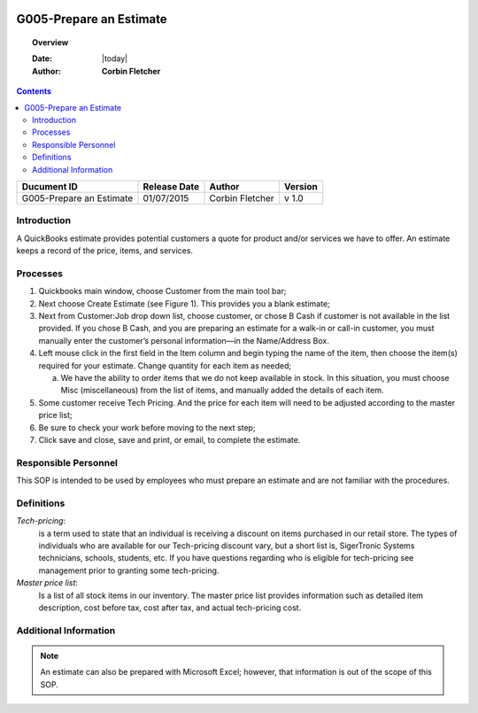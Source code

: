 .. figure:: image/siger.jpg
   :height: 300px
   :width: 300px     
   :scale: 85 %
   :align: center
========================
G005-Prepare an Estimate 
========================
.. topic:: Overview

   :Date: |today|
   :Author: **Corbin Fletcher**


.. contents:: 
   :depth: 2

.. cssclass:: table-bordered

+------------------------+------------+----------+----------+
| Ducument ID            | Release    | Author   | Version  |
|                        | Date       |          |          |
+========================+============+==========+==========+
| G005-Prepare an        | 01/07/2015 | Corbin   | v 1.0    | 
| Estimate               |            | Fletcher |          | 
|                        |            |          |          |  
+------------------------+------------+----------+----------+

Introduction
-------------
A QuickBooks estimate provides potential customers a quote for product and/or services we have to offer. An estimate keeps a record of the price, items, and services.

Processes
---------
#. Quickbooks main window, choose Customer from the main tool bar;

#. Next choose Create Estimate (see Figure 1). This provides you a blank estimate;

#. Next from Customer:Job drop down list, choose customer, or chose B Cash if customer is not available in the list provided. If you chose B Cash, and you are preparing an estimate for a walk-in or call-in customer, you must manually enter the customer’s personal information—in the Name/Address Box.

#. Left mouse click in the first field in the Item column and begin typing the name of the item, then choose the item(s) required for your estimate. Change quantity for each item as needed;

   a. We have the ability to order items that we do not keep available in stock. In this situation, you must choose Misc (miscellaneous) from the list of items, and manually added the details of each item.   

#. Some customer receive Tech Pricing. And the price for each item will need to be adjusted according to the master price list;

#. Be sure to check your work before moving to the next step;

#. Click save and close, save and print, or email, to complete the estimate.

.. figure:: image/estimate-01.jpg
   :height: 450px
   :width: 600px     
   :scale: 90 %
   :alt: Figure 1
   :align: center
   
Responsible Personnel
---------------------
This SOP is intended to be used by employees who must prepare an estimate and are not familiar with the procedures.

Definitions
-----------
*Tech-pricing*: 
    is a term used to state that an individual is receiving a discount on items purchased in our retail store. The types of individuals who are available for our Tech-pricing discount vary, but a short list is, SigerTronic Systems technicians, schools, students, etc. If you have questions regarding who is eligible for tech-pricing see management prior to granting some tech-pricing.

*Master price list*: 
    Is a list of all stock items in our inventory. The master price list provides information such as detailed item description, cost before tax, cost after tax, and actual tech-pricing cost.

Additional Information
----------------------
.. note::
   An estimate can also be prepared with Microsoft Excel; however, that information is out of the scope of this SOP.

